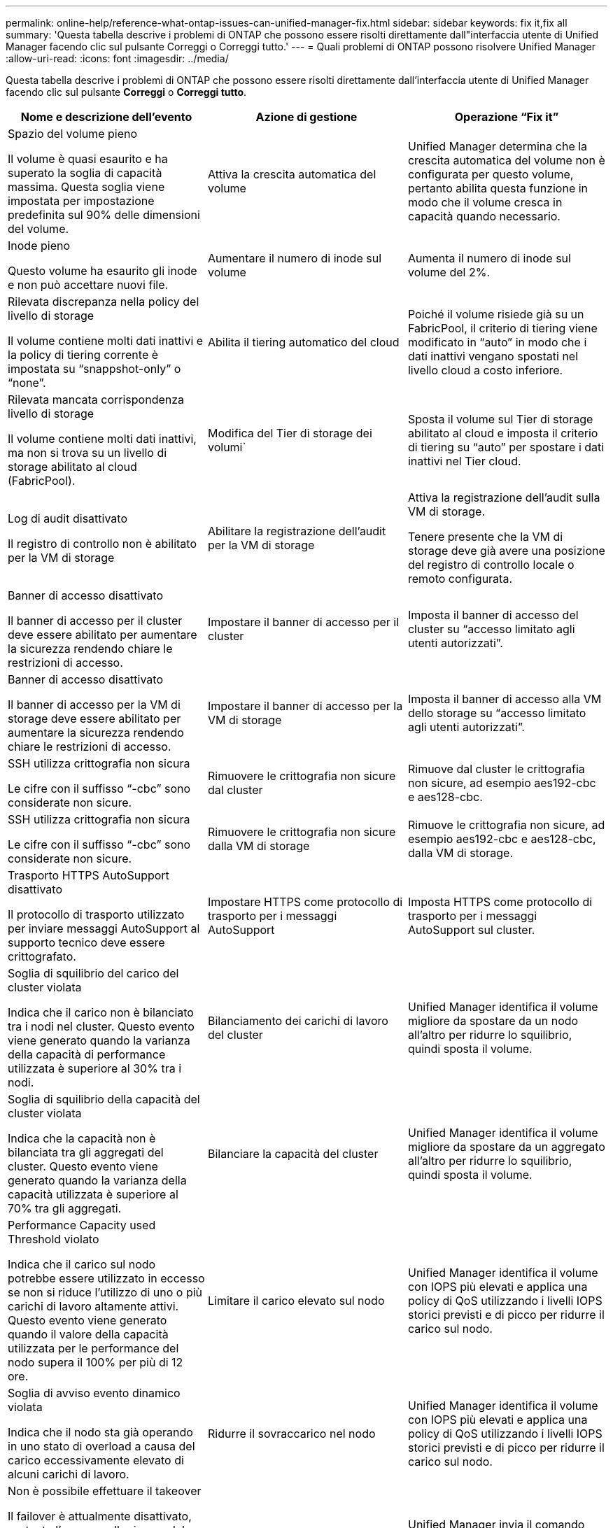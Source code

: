 ---
permalink: online-help/reference-what-ontap-issues-can-unified-manager-fix.html 
sidebar: sidebar 
keywords: fix it,fix all 
summary: 'Questa tabella descrive i problemi di ONTAP che possono essere risolti direttamente dall"interfaccia utente di Unified Manager facendo clic sul pulsante Correggi o Correggi tutto.' 
---
= Quali problemi di ONTAP possono risolvere Unified Manager
:allow-uri-read: 
:icons: font
:imagesdir: ../media/


[role="lead"]
Questa tabella descrive i problemi di ONTAP che possono essere risolti direttamente dall'interfaccia utente di Unified Manager facendo clic sul pulsante *Correggi* o *Correggi tutto*.

[cols="3*"]
|===
| Nome e descrizione dell'evento | Azione di gestione | Operazione "`Fix it`" 


 a| 
Spazio del volume pieno

Il volume è quasi esaurito e ha superato la soglia di capacità massima. Questa soglia viene impostata per impostazione predefinita sul 90% delle dimensioni del volume.
 a| 
Attiva la crescita automatica del volume
 a| 
Unified Manager determina che la crescita automatica del volume non è configurata per questo volume, pertanto abilita questa funzione in modo che il volume cresca in capacità quando necessario.



 a| 
Inode pieno

Questo volume ha esaurito gli inode e non può accettare nuovi file.
 a| 
Aumentare il numero di inode sul volume
 a| 
Aumenta il numero di inode sul volume del 2%.



 a| 
Rilevata discrepanza nella policy del livello di storage

Il volume contiene molti dati inattivi e la policy di tiering corrente è impostata su "`snappshot-only`" o "`none`".
 a| 
Abilita il tiering automatico del cloud
 a| 
Poiché il volume risiede già su un FabricPool, il criterio di tiering viene modificato in "`auto`" in modo che i dati inattivi vengano spostati nel livello cloud a costo inferiore.



 a| 
Rilevata mancata corrispondenza livello di storage

Il volume contiene molti dati inattivi, ma non si trova su un livello di storage abilitato al cloud (FabricPool).
 a| 
Modifica del Tier di storage dei volumi`
 a| 
Sposta il volume sul Tier di storage abilitato al cloud e imposta il criterio di tiering su "`auto`" per spostare i dati inattivi nel Tier cloud.



 a| 
Log di audit disattivato

Il registro di controllo non è abilitato per la VM di storage
 a| 
Abilitare la registrazione dell'audit per la VM di storage
 a| 
Attiva la registrazione dell'audit sulla VM di storage.

Tenere presente che la VM di storage deve già avere una posizione del registro di controllo locale o remoto configurata.



 a| 
Banner di accesso disattivato

Il banner di accesso per il cluster deve essere abilitato per aumentare la sicurezza rendendo chiare le restrizioni di accesso.
 a| 
Impostare il banner di accesso per il cluster
 a| 
Imposta il banner di accesso del cluster su "`accesso limitato agli utenti autorizzati`".



 a| 
Banner di accesso disattivato

Il banner di accesso per la VM di storage deve essere abilitato per aumentare la sicurezza rendendo chiare le restrizioni di accesso.
 a| 
Impostare il banner di accesso per la VM di storage
 a| 
Imposta il banner di accesso alla VM dello storage su "`accesso limitato agli utenti autorizzati`".



 a| 
SSH utilizza crittografia non sicura

Le cifre con il suffisso "`-cbc`" sono considerate non sicure.
 a| 
Rimuovere le crittografia non sicure dal cluster
 a| 
Rimuove dal cluster le crittografia non sicure, ad esempio aes192-cbc e aes128-cbc.



 a| 
SSH utilizza crittografia non sicura

Le cifre con il suffisso "`-cbc`" sono considerate non sicure.
 a| 
Rimuovere le crittografia non sicure dalla VM di storage
 a| 
Rimuove le crittografia non sicure, ad esempio aes192-cbc e aes128-cbc, dalla VM di storage.



 a| 
Trasporto HTTPS AutoSupport disattivato

Il protocollo di trasporto utilizzato per inviare messaggi AutoSupport al supporto tecnico deve essere crittografato.
 a| 
Impostare HTTPS come protocollo di trasporto per i messaggi AutoSupport
 a| 
Imposta HTTPS come protocollo di trasporto per i messaggi AutoSupport sul cluster.



 a| 
Soglia di squilibrio del carico del cluster violata

Indica che il carico non è bilanciato tra i nodi nel cluster. Questo evento viene generato quando la varianza della capacità di performance utilizzata è superiore al 30% tra i nodi.
 a| 
Bilanciamento dei carichi di lavoro del cluster
 a| 
Unified Manager identifica il volume migliore da spostare da un nodo all'altro per ridurre lo squilibrio, quindi sposta il volume.



 a| 
Soglia di squilibrio della capacità del cluster violata

Indica che la capacità non è bilanciata tra gli aggregati del cluster. Questo evento viene generato quando la varianza della capacità utilizzata è superiore al 70% tra gli aggregati.
 a| 
Bilanciare la capacità del cluster
 a| 
Unified Manager identifica il volume migliore da spostare da un aggregato all'altro per ridurre lo squilibrio, quindi sposta il volume.



 a| 
Performance Capacity used Threshold violato

Indica che il carico sul nodo potrebbe essere utilizzato in eccesso se non si riduce l'utilizzo di uno o più carichi di lavoro altamente attivi. Questo evento viene generato quando il valore della capacità utilizzata per le performance del nodo supera il 100% per più di 12 ore.
 a| 
Limitare il carico elevato sul nodo
 a| 
Unified Manager identifica il volume con IOPS più elevati e applica una policy di QoS utilizzando i livelli IOPS storici previsti e di picco per ridurre il carico sul nodo.



 a| 
Soglia di avviso evento dinamico violata

Indica che il nodo sta già operando in uno stato di overload a causa del carico eccessivamente elevato di alcuni carichi di lavoro.
 a| 
Ridurre il sovraccarico nel nodo
 a| 
Unified Manager identifica il volume con IOPS più elevati e applica una policy di QoS utilizzando i livelli IOPS storici previsti e di picco per ridurre il carico sul nodo.



 a| 
Non è possibile effettuare il takeover

Il failover è attualmente disattivato, pertanto l'accesso alle risorse del nodo durante un'interruzione o un riavvio andrebbe perso fino a quando il nodo non diventa nuovamente disponibile.
 a| 
Abilitare il failover del nodo
 a| 
Unified Manager invia il comando appropriato per abilitare il failover su tutti i nodi del cluster.



 a| 
L'opzione cf.takeover.on_panic è configurata su OFF

L'opzione nodeshell "`cf.takeover.on_panic`" è impostata su *off*, che potrebbe causare un problema sui sistemi configurati con ha.
 a| 
Abilitare il Takeover in caso di panico
 a| 
Unified Manager invia il comando appropriato al cluster per modificare questa impostazione su *on*.



 a| 
Disattiva l'opzione nodeshell snapmirror.enable

La vecchia opzione "`snapmirror.enable`" del nodeshell è impostata su *on*, che potrebbe causare un problema durante l'avvio dopo l'aggiornamento a ONTAP 9.3 o superiore.
 a| 
Impostare l'opzione snapmirror.enable su Off
 a| 
Unified Manager invia il comando appropriato al cluster per modificare questa impostazione su *Off*.



 a| 
Telnet attivato

Indica un potenziale problema di sicurezza perché Telnet non è sicuro e passa i dati in modo non crittografato.
 a| 
Disattiva Telnet
 a| 
Unified Manager invia il comando appropriato al cluster per disattivare Telnet.

|===